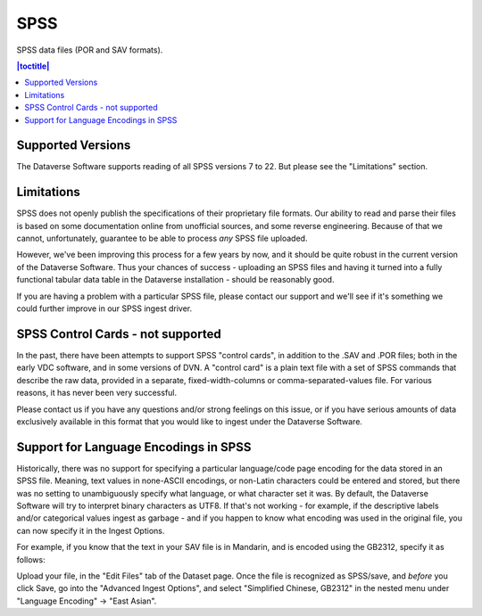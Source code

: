 SPSS
+++++++

SPSS data files (POR and SAV formats).

.. contents:: |toctitle|
	:local:

Supported Versions
------------------

The Dataverse Software supports reading of all SPSS versions 7 to 22. But please see the "Limitations" section. 

Limitations
-----------

SPSS does not openly publish the specifications of their proprietary file formats. Our ability to read and parse their files is based on some documentation online from unofficial sources, and some reverse engineering. Because of that we cannot, unfortunately, guarantee to be able
to process *any* SPSS file uploaded. 

However, we've been improving this process for a few years by now, and it should be quite robust in the current version of the Dataverse Software. Thus your chances of success - uploading an SPSS files and having it turned into a fully functional tabular data table in the Dataverse installation - should be reasonably good. 

If you are having a problem with a particular SPSS file, please contact our support and we'll see if it's something we could further improve in our SPSS ingest driver. 

SPSS Control Cards - not supported
-----------------------------------

In the past, there have been attempts to support SPSS "control cards", in addition to the .SAV and .POR files; both in the early VDC software, and in some versions of DVN. A "control card" is a plain text file with a set of SPSS commands that describe the raw data, provided in a separate, fixed-width-columns or comma-separated-values file. For various reasons, it has never been very successful.  

Please contact us if you have any questions and/or strong feelings on this issue, or if you have serious amounts of data exclusively available in this format that you would like to ingest under the Dataverse Software. 

Support for Language Encodings in SPSS
---------------------------------------

Historically, there was no support for specifying a particular language/code page encoding for the data stored in an SPSS file. Meaning, text values in none-ASCII encodings, or non-Latin characters could be entered and stored, but there was no setting to unambiguously specify what language, or what character set it was. By default, the Dataverse Software will try to interpret binary characters as UTF8. If that's not working - for example, if the descriptive labels and/or categorical values ingest as garbage - and if you happen to know what encoding was used in the original file, you can now specify it in the Ingest Options. 

For example, if you know that the text in your SAV file is in Mandarin, and is encoded using the GB2312, specify it as follows: 

Upload your file, in the "Edit Files" tab of the Dataset page. Once the file is recognized as SPSS/save, and *before* you click Save, go into the "Advanced Ingest Options", and select "Simplified Chinese, GB2312" in the nested menu under "Language Encoding" -> "East Asian".

